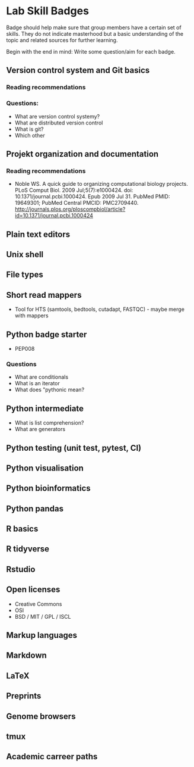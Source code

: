 * Lab Skill Badges

Badge should help make sure that group members have a certain set of
skills. They do not indicate masterhood but a basic understanding of
the topic and related sources for further learning.

Begin with the end in mind: Write some question/aim for each badge.

** Version control system and Git basics
*** Reading recommendations
*** Questions:
- What are version control systemy?
- What are distributed version control
- What is git?
- Which other 
** Projekt organization and documentation
*** Reading recommendations

- Noble WS. A quick guide to organizing computational biology
  projects. PLoS Comput Biol. 2009 Jul;5(7):e1000424. doi:
  10.1371/journal.pcbi.1000424. Epub 2009 Jul 31. PubMed PMID:
  19649301; PubMed Central PMCID:
  PMC2709440. http://journals.plos.org/ploscompbiol/article?id=10.1371/journal.pcbi.1000424


** Plain text editors
** Unix shell
** File types
** Short read mappers
- Tool for HTS (samtools, bedtools, cutadapt, FASTQC) - maybe merge with mappers
** Python badge starter 
- PEP008

*** Questions
- What are conditionals
- What is an iterator
- What does "pythonic mean?
** Python intermediate
- What is list comprehension?
- What are generators

** Python testing (unit test, pytest, CI)
** Python visualisation
** Python bioinformatics
** Python pandas
** R basics
** R tidyverse
** Rstudio
** Open licenses
- Creative Commons
- OSI
- BSD / MIT / GPL / ISCL
** Markup languages
** Markdown
** LaTeX
** Preprints
** Genome browsers
** tmux
** Academic carreer paths
